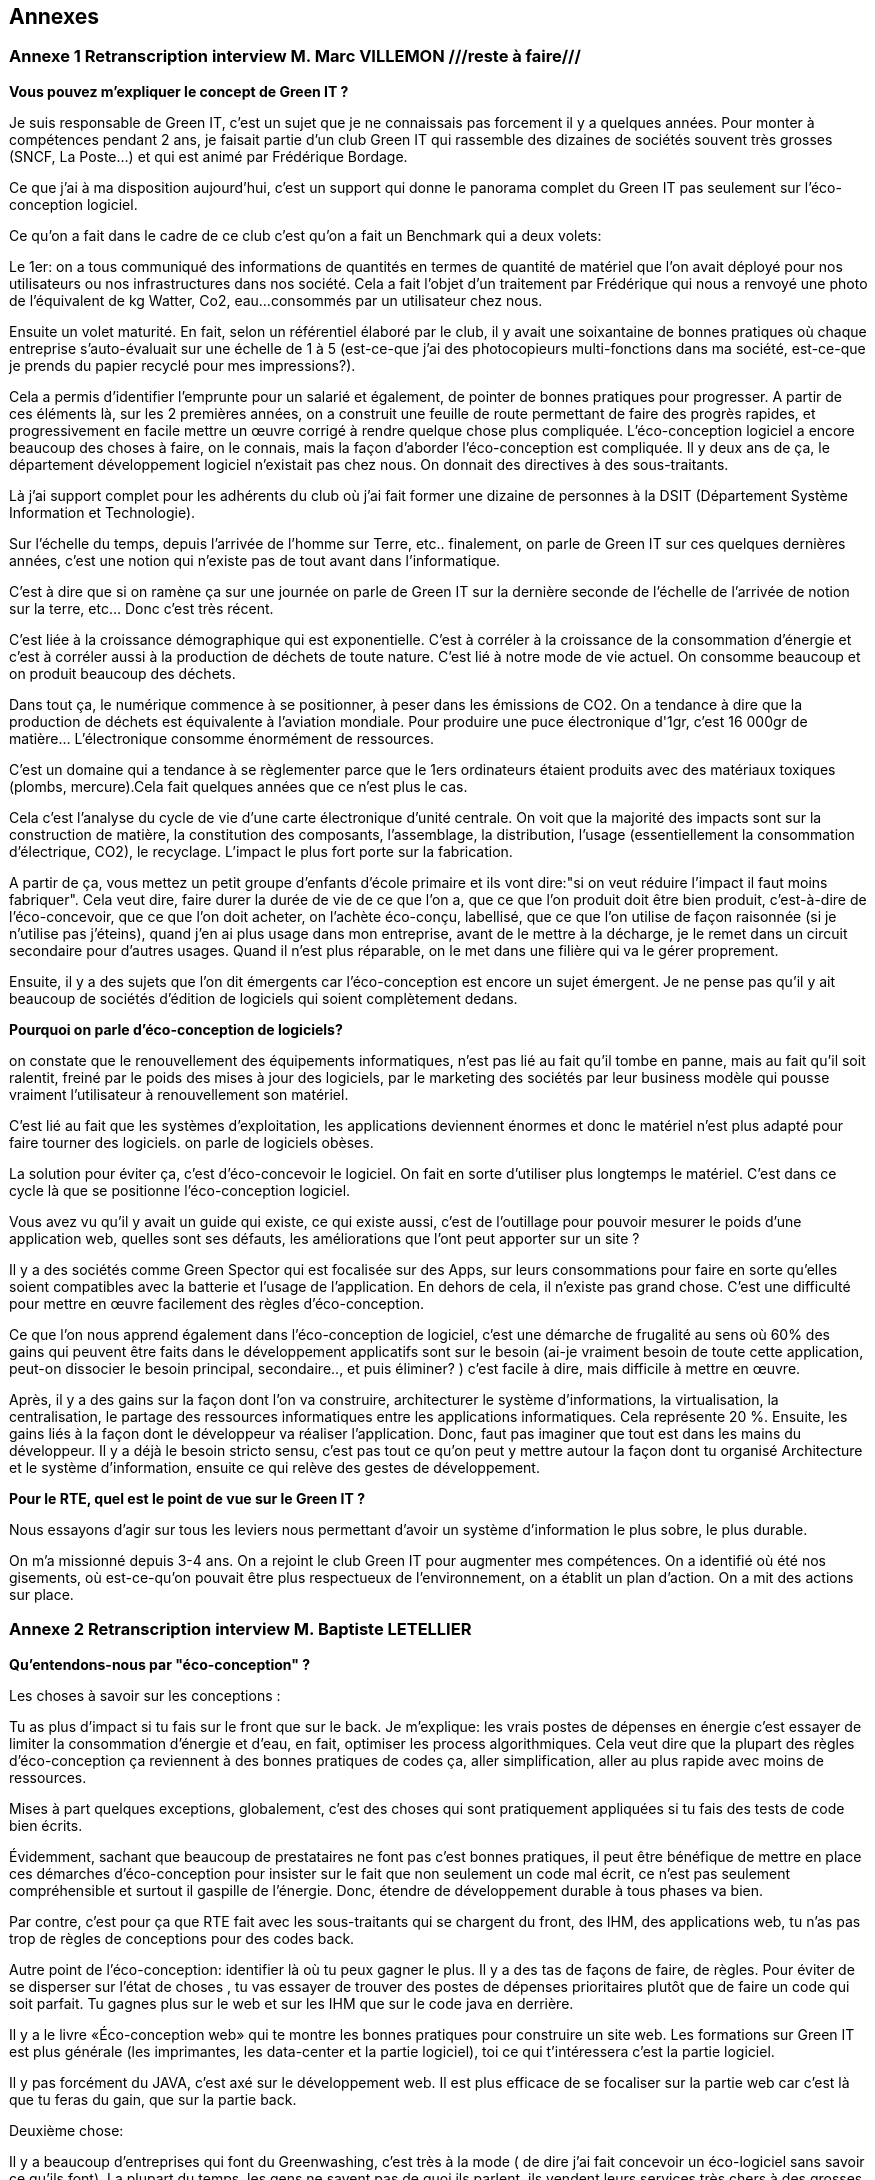 <<<

== Annexes 

=== Annexe 1 *Retranscription interview M. Marc VILLEMON* ///reste à faire///

*Vous pouvez m'expliquer le concept de Green IT ?*

Je suis responsable de Green IT, c'est un sujet que je ne connaissais pas forcement il y a quelques années. Pour monter à compétences pendant 2 ans, je faisait partie d'un club Green IT qui rassemble des dizaines de sociétés souvent très grosses (SNCF, La Poste…) et qui est animé par Frédérique Bordage.

Ce que j'ai à ma disposition aujourd'hui, c'est un support qui donne le panorama complet du Green IT pas seulement sur l'éco-conception logiciel.
 
Ce qu'on a fait dans le cadre de ce club c'est qu'on a fait un Benchmark qui a deux volets: 

Le 1er: on a tous communiqué des informations de quantités en termes de quantité de matériel que l'on avait déployé pour nos utilisateurs ou nos infrastructures dans nos société. Cela a fait l'objet d'un traitement par Frédérique qui nous a renvoyé une photo de l'équivalent de kg Watter, Co2, eau...
consommés par un utilisateur chez nous.

Ensuite un volet maturité. En fait, selon un référentiel élaboré par le club, il y avait une soixantaine de bonnes pratiques où chaque entreprise s'auto-évaluait sur une échelle de 1 à 5 (est-ce-que j'ai des photocopieurs multi-fonctions dans ma société, est-ce-que je prends du papier recyclé pour mes impressions?).

Cela a permis d'identifier l'emprunte pour un salarié et également, de pointer de bonnes pratiques pour progresser.
A partir de ces éléments là, sur les 2 premières années, on a construit une feuille de route permettant de faire des progrès rapides, et progressivement en facile mettre un œuvre corrigé à rendre quelque chose plus compliquée. L’éco-conception logiciel a encore beaucoup des choses à faire, on le connais, mais la façon d'aborder l'éco-conception est compliquée. Il y deux ans de ça, le département développement logiciel n'existait pas chez nous. On donnait des directives à des sous-traitants.



Là j'ai support complet pour les adhérents du club où j'ai fait former une dizaine de personnes à la DSIT (Département Système Information et Technologie).


Sur l'échelle du temps, depuis l'arrivée de l'homme sur Terre, etc.. finalement, on parle de Green IT sur ces quelques dernières années, c’est une notion qui n’existe pas de tout avant dans l’informatique.

C'est à dire que si on ramène ça sur une journée on parle de Green IT sur la dernière seconde de l’échelle de l’arrivée de notion sur la terre, etc... Donc c'est très récent.


C'est liée à la croissance démographique qui est exponentielle. C'est à corréler à la croissance de la consommation d'énergie et c'est à corréler aussi à la production de déchets de toute nature. C'est lié à notre mode de vie actuel. On consomme beaucoup et on produit beaucoup des déchets.


Dans tout ça, le numérique commence à se positionner, à peser dans les émissions de CO2. On a tendance à dire que la production de déchets est équivalente à l'aviation mondiale.
Pour produire une puce électronique d'1gr, c'est 16 000gr de matière… L'électronique consomme énormément de ressources. 

C'est un domaine qui a tendance à se règlementer parce que le 1ers ordinateurs étaient produits avec des matériaux toxiques (plombs, mercure).Cela fait quelques années que ce n'est plus le cas.

Cela c'est l'analyse du cycle de vie d'une carte électronique d'unité centrale. On voit que la majorité des impacts sont sur la construction de matière, la constitution des composants, l'assemblage, la distribution, l'usage (essentiellement la consommation d’électrique, CO2), le recyclage. L'impact le plus fort porte sur la fabrication. 

A partir de ça, vous mettez un petit groupe d'enfants d'école primaire et ils vont dire:"si on veut réduire l'impact il faut moins fabriquer".
Cela veut dire, faire durer la durée de vie de ce que l'on a, que ce que l'on produit doit être bien produit, c'est-à-dire de l'éco-concevoir, que ce que l'on doit acheter, on l'achète éco-conçu, labellisé, que ce que l'on utilise de façon raisonnée (si je n'utilise pas j'éteins), quand j'en ai plus usage dans mon entreprise, avant de le mettre à la décharge, je le remet dans un circuit secondaire pour d'autres usages. Quand il n'est plus réparable, on le met dans une filière qui va le gérer proprement.


Ensuite, il y a des sujets que l'on dit émergents car l'éco-conception est encore un sujet émergent.
Je ne pense pas qu'il y ait beaucoup de sociétés d'édition de logiciels qui soient complètement dedans.

*Pourquoi on parle d'éco-conception de logiciels?*

on constate que le renouvellement des équipements informatiques, n'est pas lié au fait qu'il tombe en panne, mais au fait qu'il soit ralentit, freiné par le poids des mises à jour des logiciels, par le marketing des sociétés par leur business modèle qui pousse vraiment l’utilisateur à renouvellement son matériel.

C'est lié au fait que les systèmes d'exploitation, les applications deviennent énormes et donc le matériel n'est plus adapté pour faire tourner des logiciels. on parle de logiciels obèses.

La solution pour éviter ça, c'est d'éco-concevoir le logiciel. On fait en sorte d'utiliser plus longtemps le matériel.
C'est dans ce cycle là que se positionne l'éco-conception logiciel.

Vous avez vu qu'il y avait un guide qui existe, ce qui existe aussi, c'est de l'outillage pour pouvoir mesurer le poids d'une application web, quelles sont ses défauts, les améliorations que l'ont peut apporter sur un site ?

Il y a des sociétés comme Green Spector qui est focalisée sur des Apps, sur leurs consommations pour faire en sorte
qu'elles soient compatibles avec la batterie et l'usage de l'application. En dehors de cela, il n'existe pas grand chose.
C'est une difficulté pour mettre en œuvre facilement des règles d'éco-conception.

Ce que l'on nous apprend également dans l'éco-conception de logiciel, c'est une démarche de frugalité au sens où 60% des gains qui peuvent être faits dans le développement applicatifs sont sur le besoin (ai-je vraiment besoin de toute cette application, peut-on dissocier le besoin principal, secondaire.., et puis éliminer? ) c’est facile à dire, mais difficile à mettre en œuvre.

Après, il y a des gains sur la façon dont l'on va construire, architecturer le système d'informations, la virtualisation, la centralisation, le partage des ressources informatiques entre les applications informatiques. Cela représente 20 %.
Ensuite, les gains liés à la façon dont le développeur va réaliser l'application. Donc, faut pas imaginer que tout est dans les mains du développeur. Il y a déjà le besoin  stricto sensu, c'est pas tout ce qu'on peut y mettre autour la façon dont tu organisé Architecture et le système d'information, ensuite ce qui relève des gestes de développement.

*Pour le RTE, quel est le point de vue sur le Green IT ?*

Nous essayons d'agir sur tous les leviers nous permettant d'avoir un système d'information le plus sobre, le plus durable.

On m'a missionné depuis 3-4 ans. On a rejoint le club Green IT pour augmenter mes compétences. On a identifié où été nos gisements, où est-ce-qu'on pouvait être plus respectueux de l'environnement, on a établit un plan d'action. On a mit des actions sur place.


<<<
=== Annexe 2 *Retranscription interview M. Baptiste LETELLIER*

*Qu'entendons-nous par "éco-conception" ?*

Les choses à savoir sur les conceptions :
 
Tu as plus d'impact si tu fais sur le front que sur le back.
Je m'explique: les vrais postes de dépenses en énergie c’est essayer de limiter la consommation d'énergie et d’eau, en fait, optimiser les process algorithmiques.
Cela veut dire que la plupart des règles d'éco-conception ça reviennent à des bonnes pratiques de codes ça, aller simplification, aller au plus rapide avec moins
de ressources.

Mises à part quelques exceptions, globalement, c'est des choses qui sont pratiquement appliquées si tu fais des tests de code bien écrits.

Évidemment, sachant que beaucoup de prestataires ne font pas c'est bonnes pratiques, il peut être bénéfique de mettre en place ces démarches d'éco-conception
pour insister sur le fait que non seulement un code mal écrit, ce n’est pas seulement compréhensible et surtout il gaspille de l'énergie. Donc, étendre de
développement durable à tous phases va bien.

Par contre, c’est pour ça que RTE fait avec les sous-traitants qui se chargent du front, des IHM, des applications web, tu n'as pas trop de règles de conceptions pour des codes back.
 
Autre point de l'éco-conception: identifier là où tu peux gagner le plus. Il y a des tas de façons de faire, de règles.
Pour éviter de se disperser sur l'état de choses , tu vas essayer de trouver des postes de dépenses prioritaires plutôt que de faire un code qui soit parfait.
Tu gagnes plus sur le web et sur les IHM que sur le code java en derrière.

Il y a le livre «Éco-conception web» qui te montre les bonnes pratiques pour construire un site web. Les formations sur Green IT est plus générale (les imprimantes, les data-center et la partie logiciel), toi ce qui t'intéressera c’est la partie logiciel.

Il y pas forcément du JAVA, c’est axé sur le développement web. Il est plus efficace de se focaliser sur la partie web car c’est là que tu feras du gain, que sur la partie back.

Deuxième chose:
 
Il y a beaucoup d'entreprises qui font du Greenwashing, c’est très à la mode ( de dire j'ai fait concevoir un éco-logiciel sans savoir ce qu'ils font).
La plupart du temps, les gens ne savent pas de quoi ils parlent, ils vendent leurs services très chers à des grosses entreprises qui se donnent une image verte.

*Le green IT comment ça marche si je veux l'appliquer ? quel est le critère pour faire un logiciel  plus durable ?* 

Les critères :

Pour avoir un logiciel totalement éco-conçu, tu dois penser en cycle de développement.
Tu dois penser du début à la fin comment tu vas réduire au minimum les ressources nécessaires.

Avant tout ça veux dire: bien penser ton site web: il n'y a pas forcément de critère tout à fait objectif sur comment le construire mais il y a un principe de sobriété générale: aller au plus simple.

Par exemple, on a deux site :

le 1er: ça c'est un site web, tu as des grosses images, des boutons dans tous les sens.
le 2e: ça c'est l'idéal, faire simple, avec le moins d'images possible. 

Tu dois trouver un juste milieu. Un truc simplifier idéalement, le mois images possible.
Il faut faire un bon cahier des charges, tu dois discuter avec le métier pour voir quels sont leurs besoins précis, savoir les freiner.

Donc éco-conception c'est identifier les besoins bruts et virer le superflu.

C'est au fur et à mesure du projet que tu peux mesurer ta performance environnementale et savoir faire un retour (là c'est un logiciel mal conçu, il faut que je recommence).

*Est-ce qu’il y a des outils pour mesurer la performance de site web ?*

Eco-index: pour mesurer la performance. Ensuite, tu compares avec d'autres pages.

c'est une formule qui est calculée à partir du nombre de requête, la taille de la page, de la mémoire et ça te renvoie le CO2, l'eau... pour te donner une note globale. C’est un outil pour la page web. Pour Java, il n'y a pas forcement des outils  pour le tester, encore une fois, la démarche est focalisée plutôt sur le web,  sur les IHM que le java. 

Pour mettre en place une démarche comme ça, cela suppose de préparer énormément, il faut avoir beaucoup d'éléments (avoir déjà une historique, avoir déjà une détaille de projet)  pour comparer les performances, comparer entre ce que tu as fait, l'impact  de ton éco-conception (comment c'était avant et ce que tu as fait les choses nécessaires).
C'est des choses qui demandent beaucoup d'années pour mettre en place.
C'est pas simple du tout, il y a beaucoup d’entreprises qui essaient de faire des sites plus green, mais il faut des critères objectifs, il faut de bon compréhension la démarche, elles essaient de le faire, mais au final, ça ne donne pas de grands choses. C'est bien que de plus en plus de gens s'intéressent au sujet. Au fur à mesure il y a plus de retours pour savoir comment bien faire, et surtout de ne pas faire !

*Il n' y a pas de critères pour savoir s'il est bien ou non ?*

Il y a des critères sur le web. 

*C'est quoi le critère pour le web?*

Eco-index, les équivalents CO2 et la quantité en eau. 
Tu estimes avec la taille de la mémoire, le poids de la page et le nombre de requêtes.

*C'est quoi la relation entre le site web et l’impact environnementale ?*

C'est par la consommation en électricité.
Le Green IT c’est vraiment la démarche en global, il prend tout, de la conception du poste (quand tu construis un ordinateur, tu as besoin de consommation d’énergie, de l’eau pour les matières) en suite, lors de la phase d’utilisation du poste (ça consomme l’électricité et de l’eau). Et en suite, à la fin, pour le recyclage, tu as aussi pareil pour la consommation de l’électricité et de l’eau. Par conséquent, l'essentiel de la démarche green it qu'elle s'agit d'une  démarche globale. Effectivement,  tu ne peux pas focaliser sur une seule phase. Donc, la démarche green it c'est vraiment éco-concevoir un logiciel, tu dois aussi prendre le matériel…

Un site web qui est mal conçu, il est plus lourd, donc il fait plus de requêtes, il est trop gros, donc, il va utiliser pour le même résultat  plus d'énergie et le matériel va s'user plus vite... c'est toute une chaîne.

*Est-ce-que le matériel hardware a des impacts plus importants que le logiciel ?*

Oui le matériel a plus de poids que le site d’internet.

Par exemple, entre les terminaux (ordinateur), le réseau (web) et la date-center. Globalement, tu vois à part l'eau, effectivement, il y a le refroidissement la data center,  l'énergie que tu utilise pour les matériels, et le gaz à effet de serre que tu renvoie à cause de la production d’énergie, les ressource (matériaux) dont tu as besoin pour construire ton poste, en addition de la recyclage, tout ça c’est plus sur le matériel.

Ça ne veut pas dire que tu ne dois pas faire l’éco-conception pour un logiciel, mais que tu puisse le faire une fois que tu ad déjà assuré que tu as fait un poste bien éco-conception, cela ça veut dire qu’utiliser des matériaux recyclables, ou reprendre des postes anciens et reformater et réutiliser. Ça déjà tu peux le faire, et ensuite, en fait, une fois que tu as fait ça tu peux t'occuper de l'impact de ton logiciel.

Voilà, dans la manière générale, faire des pages simples est bénéfique pour l'utilisateur, ça devient plus lisible.

*Le Green IT est un sujet très intéressant mais compliqué à appliquer. Est-ce-qu le logiciel fait vieillir le matériel ?*

C’est plutôt le logiciel qui fait vieillir le matériel. Le logiciel a un impact sur le matériel. Un site mal conçu demande plus de ressources, donc, plus de dépense d’énergie, plus d’énergie nécessaire pour un gros site, va donc avoir un impact fait vieillir prématurément l’écran, le hardware, etc. Donc, c’est le logiciel qui a un impact sur le matériel.

*Qu'entendons-nous par "logiciel obèse" ?*

En théorie, un logiciel s'il a été bien conçu peut durer éternellement. Sauf après, s’il a été mal conçu, on dit qu’il est un logiciel obèse. Par exemple, un site web a été conçu d'abord sur ordinateur , et puis les commerciaux veulent qu'ils marchent aussi sur téléphone, donc ils rajoutent des lignes de code nécessaires, du poids, des requêtes et de ne pas optimiser le code, donc, au fer au mesure le logiciel va être plus en plus plus gros, plus compliqué ! Donc, tu oblige de repartir de zéro. 

Globalement un logiciel bien éco-conçu est simple et édifié avec des bonnes règles de codes.

<<<
=== Annexe 5 *Le questionnaire*

_Section 1_ : *Le profil général du répondant*

[cols="3"]
|=== 

| *Question* | *Réponses* |*Type de question* 

a| * Combien d’années d’expérience en matière de programmation avez-vous ? 
* How many years of programming experience de you have ?  | 1 – 3 ans/ 3 – 5 ans/ 5 – 10 ans/Plus de 10 ans |Un seul choix

a|* Dans quel langage de programmation êtes-vous le plus compétent ?
* In which programming langage are you proficient ? | Java/ C++/ Python/ Objective C/ Swift/ KotLin/ C / C#/ Perl/ PHP/ Ruby/ JavaScript | cases à cocher

a| * Développez-vous des logiciels /applications pour Smartphones ?
* Do you develop software/application for Smartphones ? | Oui/ Non |Un seul choix

|=== 

_Section 2_ : *Recueillir les critères*


[cols="3"]
|===

| *Question* | *Réponses* | *Type de question*

a| * Tenez-vous compte de la consommation d'énergie lors du développement de logiciels ? Si oui, comment comptabilisez-vous la consommation d'énergie ?
* Do you take energy consumption into account when developing software? If so, how do you account for energy consumption? a|* Non malheureusement
* Parfois, quand on s'apperçoit qu'il y a un consommation anormale visible à l'utilisation de l'application ex (le smartphone se décharge rapidement avec une utilisation prolongée, des messages de l'os du téléphone qui l'indique clairement …)
* Outils: Des applications d'analyse de consomation de la batterie par application et les outils officiels proposé par chaque constructeur : Android studio profiler, et Instruments pour iOs
* Pas du tout
* Pas particulièrement, mais j'essaie de limiter les traitements/variables inutiles (optimisation de code)
* Pour l’instant, uniquement au niveau de l’architecture pour ne pas être trop gourmands en ressources (nombre de microservices, usage de la RAM par exemple)
* J'essaie de faire du low code
* La performance est recherchée, donc rapidité des calculs en réduisant au maximum la complexité des développements ce qui peut alléger la mémoire ou le CPU parfois mais aucune mesure durable n'est mise en place pour vérifier que cela induit un réduction de consommation d'énergie| Texte libre

a| * Selon vous quels sont les critères qui rendent les applications/logiciel pour Smartphones plus durables ?
* What do you think are the criteria that make applications/software for Smartphones more sustainable ? a| * Mise à jour de sécurité jointes aux mises à jour fonctionnelles
* Développement Open source
* Mode nuit / jour
* Lazy Loading
* Inactif en tâche de fond
* Je ne développe pas d’appli pour smartphone
* Minimaliser les dépendances extérieures surtout open source, utiliser les derniers SDK de developpement ( dernier iOS, derniere version d'android studio) cela donne une durée de vie moyenne de 3 ans
* Moins de «gadgets» , se concentrer sur les fonctionnalités réellement attendues |cases à cocher

a| * Selon vous quels sont les critères qui font-vieillir les Smartphones ?
* In your opinion, what are the criteria that make Smartphones old ? a| * Usage intensif du CPU
* Usage intensif du Mémoire
* Impact fort sur l'utilisation de la batterie
* Bugs
* Travaille en arrière plan
* Binaire qui prend de l’espace
* Lancer automatiquement au démarrage par défaut
* La mauvaise lisibilité du code pour mieux l'appréhender (évolutions, corrections)
* progrès des devices, et obsolescence programmée : Une application qui a été developpée il y 3 ans, et n'a pas été modifiée depuis, ne peut pas être installée sur les iPhone 11. Presque même problème sur android
* Impossibilité d’installer sur la carte SD plutôt que sur le stockage interne du téléphone (généralement limité) |cases à cocher

a|* Identifiez-vous des moyens pour évaluer la durabilité des logiciels pour Smartphones (voire en dehors de cette seule plateforme) ?
* Do you identify ways to assess the sustainability of software for Smartphones (or even outside this single platform)? a| * Les statistiques des installations de maj
* Non
* L'age du logiciel, les intervalles entre les maintenances/évolutions, l'évolution de son utilisation dans le temps (est-ce que le logiciel continue d'être utilisé après 2, 5, 10 ans..)
* Capacité du logiciel a fonctionner sur des anciens modèles de smartphone
* Je n'en connais pas
* Peut être pourrait on suivre la différence de consommation de batterie et d'usage de CPU pour un usage identique de l'application entre deux release?
* Bonne gestion du mode offline / cache et synchronisation Compatibilité des OS Complexité fonctionnelles applicative
* Qu'un logiciel puisse fonctionner pendant au moins plusieurs années (plus que 2 ans) sur le même appareil sans que les mises à jour rendent le smartphone obsolète
* Je n’en connais pas | Texte libre

a|* Selon vous y-a-t-il des méthodologies de projet, de conception technique qui favorisent la durabilité des logiciels?
* In your opinion, are there project and engineering design methodologies that promote software sustainability? a| * Agilité
* Utiliser patron de conception, respect des bonnes pratiques
* Il en existe certainement mais elles ne sont pas mises en avant au sein de mon entreprise et il n’y a aucune mention de la durabilité du logiciel dans le cahier des charges
* Le low code, prendre des technos actuelles et stables, essayer de faire du code réutilisable dans d'autres fonctionnalités/projets
* Pas de connaissance de méthode mais voir https://www.greenit.fr/2016/03/08/decryptage-l-eco-conception-des-logiciels/
* Pas vraiment une méthodologie, mais l'optimisation des traitements (algorithme, nombre de requêtes en BD, ne remonter que les données nécessaires, ...) limitent la consommation
* Les bonnes pratiques de développement visant à avoir un logiciel facilement maintenable favorisent aussi la durabilité je pense. Par contre si on veut mettre la durabilité comme objectif principal je pense que cela peut obliger à certains renoncements sur certaines fonctionnalités qui n’apportent pas un gain suffisant pour justifier leur fort coût en ressources par exemple |  Texte libre

|===

==== Résultats du questionnaire

===== Profils généraux des répondants

Les résultats en français : 

.Annees-d-experience-en-materes-de-programmation
[caption="Figure 5: "]
image::Annees-d-experience-en-materes-de-programmation.jpg[Années d'experience en materes de programmation]


.Langage de programmaion le plus competent
[caption="Figure 6: "]
image::Langage-de-programmaion-le-plus-competent.jpg[.Langage de programmaion le plus competent]


.Développer logiciels / applications pour smartphones
[caption="Figure 7: "]
image::Logiciels-applications-pour-smartphones.jpg[Développer logiciels / applications pour smartphones]


Les résultats en anglais : 

.Annees-d-experience-en-materes-de-programmation
[caption="Figure 8: "]
image::Years-of-programming-experience.jpg[Annees-d-experience-en-materes-de-programmation]


.Langage de programmaion le plus competent
[caption="Figure 9: "]
image::Programming-language-most-proficient.jpg[Langage de programmaion le plus competent]


.Développer logiciels / applications pour smartphones
[caption="Figure 10: "]
image::Software-application-for-smartphones.jpg[Développer logiciels / applications pour smartphones]


=====  Recueillir les critères


Les résultats en français :


.critères qui rendent les logiciels de smartphones plus durables
[caption="Figure 11: "]
image::criteres-qui-rendent-les-logiciels-de-smartphones-plus-durables.jpg[critères qui rendent les logiciels de smartphones plus durables]


.Critères qui font veillir les smartphones
[caption="Figure 12: "]
image::Criteres-qui-font-veillir-les-smartphones.jpg[Critères qui font veillir les smartphones]


Les résultats en anglais : 


.Critères qui font veillir les smartphones
[caption="Figure 13: "]
image::Criteria-that-make-applications-for-smartphones-for-sustainable.jpg[Critères qui font veillir les smartphones]



.Critères qui font veillir les smartphones
[caption="Figure 14: "]
image::Criteria-that-make-smartphones-old.jpg[Critères qui font veillir les smartphones]


